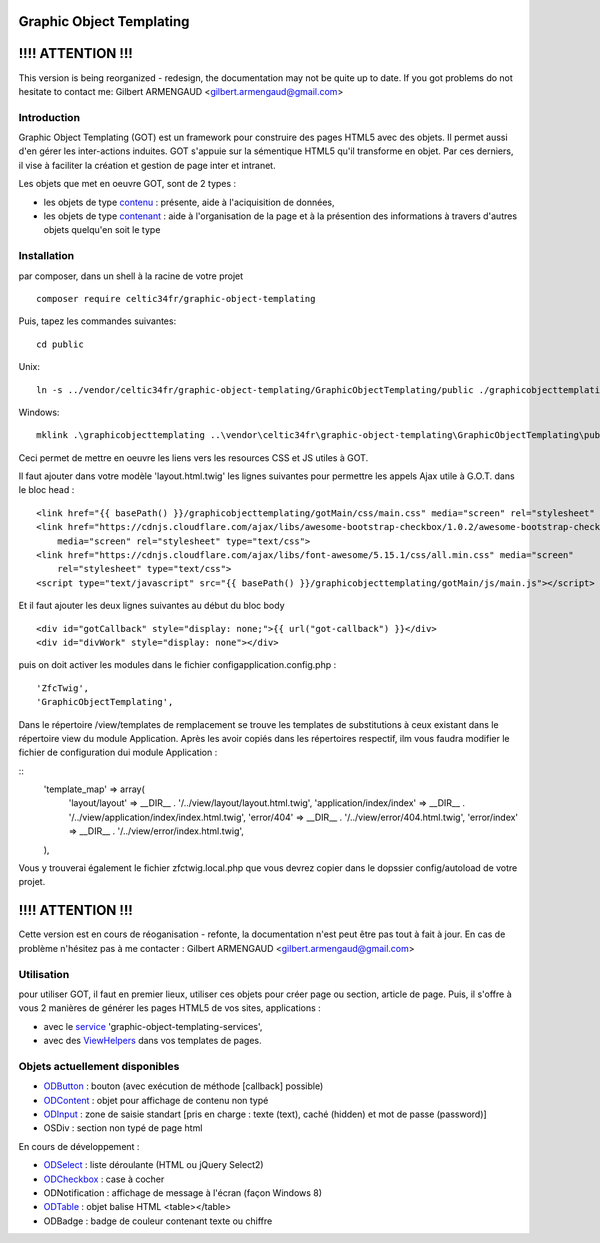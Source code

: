 Graphic Object Templating
=========================

!!!! ATTENTION !!!
==================
This version is being reorganized - redesign, the documentation may not be quite up to date.
If you got problems do not hesitate to contact me:
Gilbert ARMENGAUD <gilbert.armengaud@gmail.com>

Introduction
------------
Graphic Object Templating (GOT) est un framework pour construire des pages HTML5 avec des objets. Il permet aussi d'en gérer les inter-actions induites.
GOT s'appuie sur la sémentique HTML5 qu'il transforme en objet. Par ces derniers, il vise à faciliter la création et gestion de page inter et intranet.

Les objets que met en oeuvre GOT, sont de 2 types :

- les objets de type contenu_  : présente, aide à l'aciquisition de données,
- les objets de type contenant_  : aide à l'organisation de la page et à la présention des informations à travers d'autres objets quelqu'en soit le type

Installation
------------
par composer, dans un shell à la racine de votre projet

::

    composer require celtic34fr/graphic-object-templating
    
Puis, tapez les commandes suivantes::

    cd public

Unix::

    ln -s ../vendor/celtic34fr/graphic-object-templating/GraphicObjectTemplating/public ./graphicobjecttemplating

Windows::

    mklink .\graphicobjecttemplating ..\vendor\celtic34fr\graphic-object-templating\GraphicObjectTemplating\public

Ceci permet de mettre en oeuvre les liens vers les resources CSS et JS utiles à GOT.

Il faut ajouter dans votre modèle 'layout.html.twig' les lignes suivantes pour permettre les appels Ajax utile à G.O.T. dans le bloc head :

::

    <link href="{{ basePath() }}/graphicobjecttemplating/gotMain/css/main.css" media="screen" rel="stylesheet" type="text/css">
    <link href="https://cdnjs.cloudflare.com/ajax/libs/awesome-bootstrap-checkbox/1.0.2/awesome-bootstrap-checkbox.min.css"
        media="screen" rel="stylesheet" type="text/css">
    <link href="https://cdnjs.cloudflare.com/ajax/libs/font-awesome/5.15.1/css/all.min.css" media="screen"
        rel="stylesheet" type="text/css">
    <script type="text/javascript" src="{{ basePath() }}/graphicobjecttemplating/gotMain/js/main.js"></script>

Et il faut ajouter les deux lignes suivantes au début du bloc body

::

    <div id="gotCallback" style="display: none;">{{ url("got-callback") }}</div>
    <div id="divWork" style="display: none"></div>

puis on doit activer les modules dans le fichier config\application.config.php :
::

        'ZfcTwig',
        'GraphicObjectTemplating',

Dans le répertoire /view/templates de remplacement se trouve les templates de substitutions à ceux existant dans le répertoire view du module Application.
Après les avoir copiés dans les répertoires respectif, ilm vous faudra modifier le fichier de configuration dui module Application :

::
        'template_map' => array(
            'layout/layout'           => __DIR__ . '/../view/layout/layout.html.twig',
            'application/index/index' => __DIR__ . '/../view/application/index/index.html.twig',
            'error/404'               => __DIR__ . '/../view/error/404.html.twig',
            'error/index'             => __DIR__ . '/../view/error/index.html.twig',
        ),

Vous y trouverai également le fichier zfctwig.local.php que vous devrez copier dans le dopssier config/autoload de votre projet.


!!!! ATTENTION !!!
==================
Cette version est en cours de réoganisation - refonte, la documentation n'est peut être pas tout à fait à jour.
En cas de problème n'hésitez pas à me contacter :
Gilbert ARMENGAUD <gilbert.armengaud@gmail.com>

Utilisation
-----------
pour utiliser GOT, il faut en premier lieux, utiliser ces objets pour créer page ou section, article de page.
Puis, il s'offre à vous 2 manières de générer les pages HTML5 de vos sites, applications :

* avec le service_ 'graphic-object-templating-services',
* avec des ViewHelpers_ dans vos templates de pages.

Objets actuellement disponibles
-------------------------------
* ODButton_ : bouton (avec exécution de méthode [callback] possible)
* ODContent_ : objet pour affichage de contenu non typé
* ODInput_ : zone de saisie standart [pris en charge : texte (text), caché (hidden) et mot de passe (password)]
* OSDiv : section non typé de page html

En cours de développement :

* ODSelect_ : liste déroulante (HTML ou jQuery Select2)
* ODCheckbox_ : case à cocher
* ODNotification : affichage de message à l'écran (façon Windows 8)
* ODTable_ : objet balise HTML <table></table>
* ODBadge : badge de couleur contenant texte ou chiffre

.. _ODButton: doc/objets/ODButton.rst
.. _ODContent: doc/objets/ODContent.rst
.. _ODCheckbox: doc/objets/ODCheckbox.rst
.. _ODInput: doc/objets/ODInput.rst
.. _ODSelect: doc/objets/ODSelect.rst
.. _ODTable: doc/objets/ODTable.rst

.. _contenu: doc/objectDataContained.rst
.. _contenant: doc/objectStructureContainer.rst
.. _service: doc/service.rst
.. _ViewHelpers: doc/viewHelpers.rst